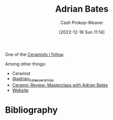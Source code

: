 :PROPERTIES:
:ID:       164a7329-a7a2-4578-8224-e1ef142feea7
:LAST_MODIFIED: [2023-09-05 Tue 20:15]
:END:
#+title: Adrian Bates
#+hugo_custom_front_matter: :slug "164a7329-a7a2-4578-8224-e1ef142feea7"
#+author: Cash Prokop-Weaver
#+date: [2022-12-18 Sun 11:14]
#+filetags: :person:

One of the [[id:c73727bd-7ed8-4c50-bd08-524ebb2afbea][Ceramists I follow]].

Among other things:

- Ceramist
- [[instagram:adrian_bates_ceramics][@adrian_bates_ceramics]]
- [[youtube:Xu-eSkU515o][Ceramic Review: Masterclass with Adrian Bates]]
- [[https://www.adrianbatesceramics.com/][Website]]
* Flashcards :noexport:
* Bibliography
#+print_bibliography:
